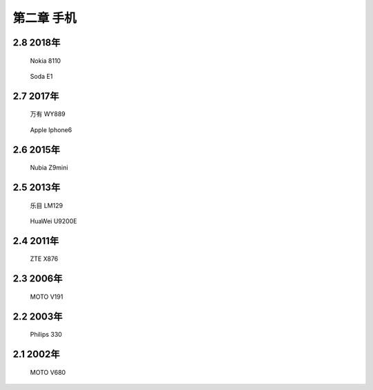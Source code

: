 第二章 手机
======================


2.8 2018年
---------------------

.. _fig_11:
.. figure:: _static/Mobile2018/011Nokia8110.png

   Nokia 8110


.. _fig_10:
.. figure:: _static/Mobile2018/010SodaE1.jpg

   Soda E1



2.7 2017年
---------------------

.. _fig_09:
.. figure:: _static/Mobile2018/009WY889.jpg

   万有 WY889


.. _fig_08:
.. figure:: _static/Mobile2018/008Iphone.jpg

   Apple Iphone6




2.6 2015年
---------------------

.. _fig_07:
.. figure:: _static/Mobile2018/007Z9mini.jpg

   Nubia Z9mini


2.5 2013年
---------------------

.. _fig_06:
.. figure:: _static/Mobile2018/006乐目LM129.jpg

   乐目 LM129


.. _fig_05:
.. figure:: _static/Mobile2018/005U9200E.jpg

   HuaWei U9200E

2.4 2011年
---------------------

.. _fig_04:
.. figure:: _static/Mobile2018/004ZTEX876.jpg

   ZTE X876


2.3 2006年
---------------------

.. _fig_03:
.. figure:: _static/Mobile2018/003MOTOV191.jpg

   MOTO V191


2.2 2003年
---------------------

.. _fig_02:
.. figure:: _static/Mobile2018/002philips330.jpg

   Philips 330

2.1 2002年
---------------------

.. _fig_01:
.. figure:: _static/Mobile2018/001MOTOV680.jpg

   MOTO V680